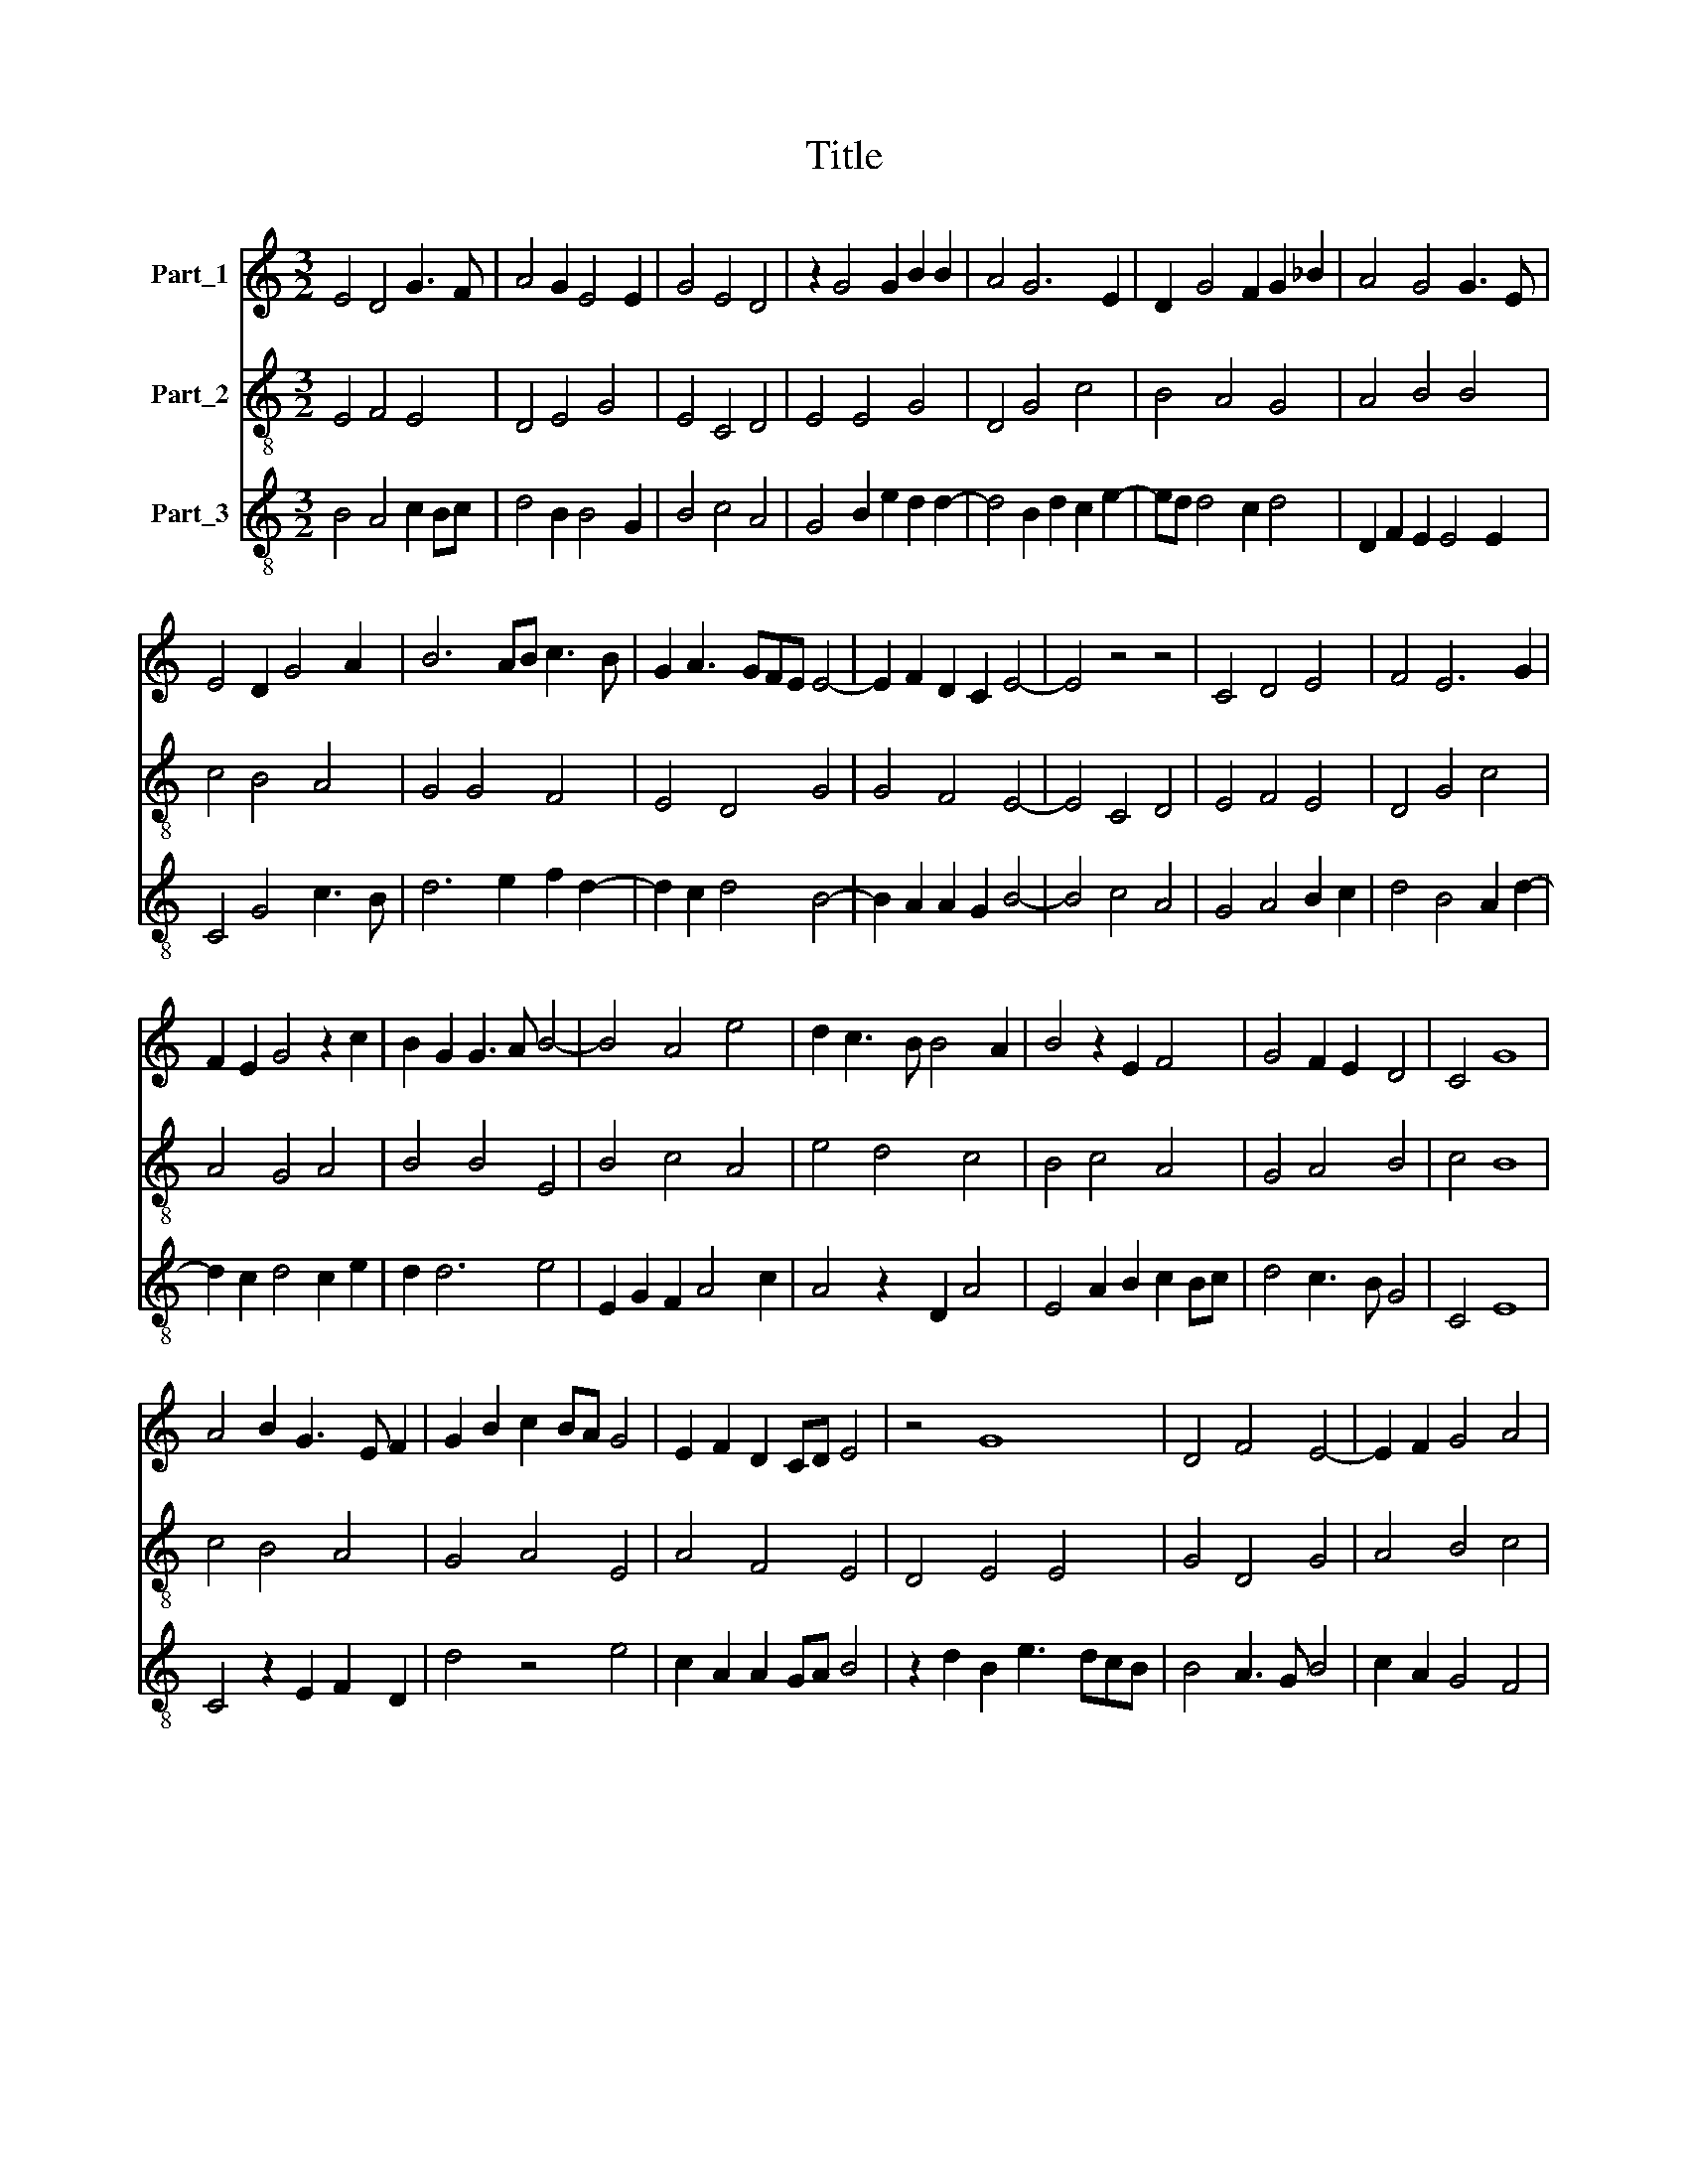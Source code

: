 X:1
T:Title
%%score 1 2 3
L:1/8
M:3/2
K:C
V:1 treble nm="Part_1"
V:2 treble-8 nm="Part_2"
V:3 treble-8 nm="Part_3"
V:1
 E4 D4 G3 F | A4 G2 E4 E2 | G4 E4 D4 | z2 G4 G2 B2 B2 | A4 G6 E2 | D2 G4 F2 G2 _B2 | A4 G4 G3 E | %7
 E4 D2 G4 A2 | B6 AB c3 B | G2 A3 GFE E4- | E2 F2 D2 C2 E4- | E4 z4 z4 | C4 D4 E4 | F4 E6 G2 | %14
 F2 E2 G4 z2 c2 | B2 G2 G3 A B4- | B4 A4 e4 | d2 c3 B B4 A2 | B4 z2 E2 F4 | G4 F2 E2 D4 | C4 G8 | %21
 A4 B2 G3 E F2 | G2 B2 c2 BA G4 | E2 F2 D2 CD E4 | z4 G8 | D4 F4 E4- | E2 F2 G4 A4 | %27
 B3 c d3 c B2 A2- | AG G4 ^F2 G4 | c4 B4 A4- | A2 B2 A2 GF E4 | F3 E F2 G2 E2 A2- | %32
 A2 G2 A2 c2 B4 | A3 G FE E4 D2 | E4 !fermata!E4 z4 | G6 A2 B2 d2 | c2 B2 A4 G4 | z4 G4 d4 | %38
 e4 d3 c A4- | A2 B2 c3 _B G4 | F2 A4 _B2 A2 F2 | E2 F2 G2 _B2 A2 F2 | E6 F2 D2 C2 | E12 || G8 A4 | %45
 B4 c3 B G4 | !fermata!G8 z4 | A4 A2 A4 F2 | E4 D4 z2 G2 | G2 G2 A4 d3 c | _B2 A3 G G4 F2- | %51
 F2 D2 G4 z2 B2 | c4 A4 G2 B2 | A3 GFE E4 D2 | E4 z4 G4 | B8 A3 F | E6 D2 D4 | z2 G2 G2 G2 A2 _B2 | %58
 A2 GF E4 D2 A2 | G2 c4 B2 c4 | z2 d4 B2 A4- | A2 G2 F2 E2 E4 | z2 G4 B3 A AG | B4 c4 d3 B | %64
 c2 A4 F2 G2 B2- | BAB/A/GFE E4 D2 | E12 |] %67
V:2
 E4 F4 E4 | D4 E4 G4 | E4 C4 D4 | E4 E4 G4 | D4 G4 c4 | B4 A4 G4 | A4 B4 B4 | c4 B4 A4 | G4 G4 F4 | %9
 E4 D4 G4 | G4 F4 E4- | E4 C4 D4 | E4 F4 E4 | D4 G4 c4 | A4 G4 A4 | B4 B4 E4 | B4 c4 A4 | %17
 e4 d4 c4 | B4 c4 A4 | G4 A4 B4 | c4 B8 | c4 B4 A4 | G4 A4 E4 | A4 F4 E4 | D4 E4 E4 | G4 D4 G4 | %26
 A4 B4 c4 | B8 c4 | B4 A4 G4 | A4 E4 F4 | D4 F4 G4 | A4 A4 c4 | B4 A4 G4 | F4 G4 F4 | %34
 E4 !fermata!E4 z4 | B4 c4 B4 | A4 c4 e4 | d4 c4 B4 | c4 B4 c4 | A4 F4 E4 | F4 D4 F4 | A4 G4 F4 | %42
 G4 F4 E4 | E12 || c4 B4 A4 | G4 A4 B4 | B4 !fermata!B4 z4 | c4 A4 F4 | G4 F4 E4 | E4 F4 D4 | %50
 F4 G4 A4 | A4 G4 A4 | A4 D4 E4 | F4 G4 F4 | E4 D4 E4 | E4 G4 D4 | G4 A4 B4 | B4 B4 c4 | A4 c4 d4 | %59
 e4 d4 c4 | B4 B4 d4 | A4 d4 c4 | B4 B4 c4 | B4 A4 G4 | A4 F4 E4 | D4 E4 F4 | E12 |] %67
V:3
 B4 A4 c2 Bc | d4 B2 B4 G2 | B4 c4 A4 | G4 B2 e2 d2 d2- | d4 B2 d2 c2 e2- | ed d4 c2 d4 | %6
 D2 F2 E2 E4 E2 | C4 G4 c3 B | d6 e2 f2 d2- | d2 c2 d4 B4- | B2 A2 A2 G2 B4- | B4 c4 A4 | %12
 G4 A4 B2 c2 | d4 B4 A2 d2- | d2 c2 d4 c2 e2 | d2 d6 e4 | E2 G2 F2 A4 c2 | A4 z2 D2 A4 | %18
 E4 A2 B2 c2 Bc | d4 c3 B G4 | C4 E8 | C4 z2 E2 F2 D2 | d4 z4 e4 | c2 A2 A2 GA B4 | %24
 z2 d2 B2 e3 dcB | B4 A3 G B4 | c2 A2 G4 F4 | G4 z2 G2 F4 | G4 D4 d3 c | A4 G4 D4 | z2 d2 c3 A B4 | %31
 A2 D4 D2 C4 | G2 d4 c2 d2 B2 | c4 B2 G2 A4 | B4 !fermata!B4 z4 | E4 C4 G4 | A2 F4 F2 C4 | %37
 G4 z2 C2 G4 | C4 G4 F4 | A4 c3 d e4 | c2 Bc d4 c4- | c4 C2 _E2 F2 D2 | C8 A2 GA | B12 || %44
 C4 E4 F4 | z2 E2 F4 E4 | !fermata!E8 z4 | C2 F4 c4 c2 | B4 A4 B4 | z2 e2 c2 A4 A2 | D4 E4 D4- | %51
 D4 d4 c2 d2 | e4 d4 B4 | A2 d2 c2 B4 A2 | B3 c d4 B4 | z2 e2 d3 B d4 | B4 A4 G4 | E3 F G4 F2 F2- | %58
 F2 F2 C4 G2 d2 | c3 B G4 C4 | G4 z2 G2 D4 | D8 A4 | E8 z4 | G4 A2 c2 B3 A | F4 c3 d e2 c2 | %65
 d4 B2 G2 A2 GA | B12 |] %67

